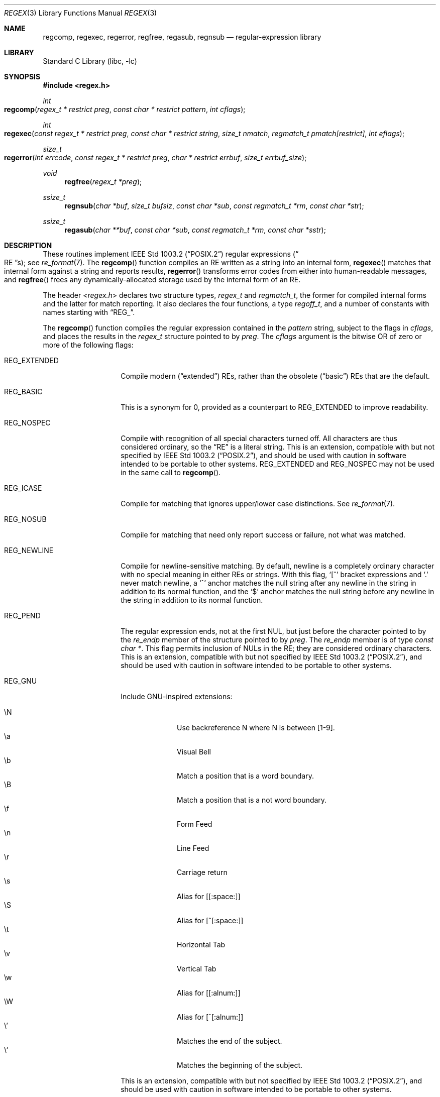 .\" $NetBSD: regex.3,v 1.29 2021/03/11 15:12:51 christos Exp $
.\"
.\" Copyright (c) 1992, 1993, 1994 Henry Spencer.
.\" Copyright (c) 1992, 1993, 1994
.\"	The Regents of the University of California.  All rights reserved.
.\"
.\" This code is derived from software contributed to Berkeley by
.\" Henry Spencer.
.\"
.\" Redistribution and use in source and binary forms, with or without
.\" modification, are permitted provided that the following conditions
.\" are met:
.\" 1. Redistributions of source code must retain the above copyright
.\"    notice, this list of conditions and the following disclaimer.
.\" 2. Redistributions in binary form must reproduce the above copyright
.\"    notice, this list of conditions and the following disclaimer in the
.\"    documentation and/or other materials provided with the distribution.
.\" 3. Neither the name of the University nor the names of its contributors
.\"    may be used to endorse or promote products derived from this software
.\"    without specific prior written permission.
.\"
.\" THIS SOFTWARE IS PROVIDED BY THE REGENTS AND CONTRIBUTORS ``AS IS'' AND
.\" ANY EXPRESS OR IMPLIED WARRANTIES, INCLUDING, BUT NOT LIMITED TO, THE
.\" IMPLIED WARRANTIES OF MERCHANTABILITY AND FITNESS FOR A PARTICULAR PURPOSE
.\" ARE DISCLAIMED.  IN NO EVENT SHALL THE REGENTS OR CONTRIBUTORS BE LIABLE
.\" FOR ANY DIRECT, INDIRECT, INCIDENTAL, SPECIAL, EXEMPLARY, OR CONSEQUENTIAL
.\" DAMAGES (INCLUDING, BUT NOT LIMITED TO, PROCUREMENT OF SUBSTITUTE GOODS
.\" OR SERVICES; LOSS OF USE, DATA, OR PROFITS; OR BUSINESS INTERRUPTION)
.\" HOWEVER CAUSED AND ON ANY THEORY OF LIABILITY, WHETHER IN CONTRACT, STRICT
.\" LIABILITY, OR TORT (INCLUDING NEGLIGENCE OR OTHERWISE) ARISING IN ANY WAY
.\" OUT OF THE USE OF THIS SOFTWARE, EVEN IF ADVISED OF THE POSSIBILITY OF
.\" SUCH DAMAGE.
.\"
.\"	@(#)regex.3	8.4 (Berkeley) 3/20/94
.\" $FreeBSD: head/lib/libc/regex/regex.3 363817 2020-08-04 02:06:49Z kevans $
.\"
.Dd March 11, 2021
.Dt REGEX 3
.Os
.Sh NAME
.Nm regcomp ,
.Nm regexec ,
.Nm regerror ,
.Nm regfree ,
.Nm regasub ,
.Nm regnsub
.Nd regular-expression library
.Sh LIBRARY
.Lb libc
.Sh SYNOPSIS
.In regex.h
.Ft int
.Fo regcomp
.Fa "regex_t * restrict preg" "const char * restrict pattern" "int cflags"
.Fc
.Ft int
.Fo regexec
.Fa "const regex_t * restrict preg" "const char * restrict string"
.Fa "size_t nmatch" "regmatch_t pmatch[restrict]" "int eflags"
.Fc
.Ft size_t
.Fo regerror
.Fa "int errcode" "const regex_t * restrict preg"
.Fa "char * restrict errbuf" "size_t errbuf_size"
.Fc
.Ft void
.Fn regfree "regex_t *preg"
.Ft ssize_t
.Fn regnsub "char *buf" "size_t bufsiz" "const char *sub" "const regmatch_t *rm" "const char *str"
.Ft ssize_t
.Fn regasub "char **buf" "const char *sub" "const regmatch_t *rm" "const char *sstr"
.Sh DESCRIPTION
These routines implement
.St -p1003.2
regular expressions
.Pq Do RE Dc Ns s ;
see
.Xr re_format 7 .
The
.Fn regcomp
function
compiles an RE written as a string into an internal form,
.Fn regexec
matches that internal form against a string and reports results,
.Fn regerror
transforms error codes from either into human-readable messages,
and
.Fn regfree
frees any dynamically-allocated storage used by the internal form
of an RE.
.Pp
The header
.In regex.h
declares two structure types,
.Ft regex_t
and
.Ft regmatch_t ,
the former for compiled internal forms and the latter for match reporting.
It also declares the four functions,
a type
.Ft regoff_t ,
and a number of constants with names starting with
.Dq Dv REG_ .
.Pp
The
.Fn regcomp
function
compiles the regular expression contained in the
.Fa pattern
string,
subject to the flags in
.Fa cflags ,
and places the results in the
.Ft regex_t
structure pointed to by
.Fa preg .
The
.Fa cflags
argument
is the bitwise OR of zero or more of the following flags:
.Bl -tag -width REG_EXTENDED
.It Dv REG_EXTENDED
Compile modern
.Pq Dq extended
REs,
rather than the obsolete
.Pq Dq basic
REs that
are the default.
.It Dv REG_BASIC
This is a synonym for 0,
provided as a counterpart to
.Dv REG_EXTENDED
to improve readability.
.It Dv REG_NOSPEC
Compile with recognition of all special characters turned off.
All characters are thus considered ordinary,
so the
.Dq RE
is a literal string.
This is an extension,
compatible with but not specified by
.St -p1003.2 ,
and should be used with
caution in software intended to be portable to other systems.
.Dv REG_EXTENDED
and
.Dv REG_NOSPEC
may not be used
in the same call to
.Fn regcomp .
.It Dv REG_ICASE
Compile for matching that ignores upper/lower case distinctions.
See
.Xr re_format 7 .
.It Dv REG_NOSUB
Compile for matching that need only report success or failure,
not what was matched.
.It Dv REG_NEWLINE
Compile for newline-sensitive matching.
By default, newline is a completely ordinary character with no special
meaning in either REs or strings.
With this flag,
.Ql [^
bracket expressions and
.Ql .\&
never match newline,
a
.Ql ^\&
anchor matches the null string after any newline in the string
in addition to its normal function,
and the
.Ql $\&
anchor matches the null string before any newline in the
string in addition to its normal function.
.It Dv REG_PEND
The regular expression ends,
not at the first NUL,
but just before the character pointed to by the
.Va re_endp
member of the structure pointed to by
.Fa preg .
The
.Va re_endp
member is of type
.Ft "const char *" .
This flag permits inclusion of NULs in the RE;
they are considered ordinary characters.
This is an extension,
compatible with but not specified by
.St -p1003.2 ,
and should be used with
caution in software intended to be portable to other systems.
.It Dv REG_GNU
Include GNU-inspired extensions:
.Pp
.Bl -tag -offset indent -width XX -compact 
.It \eN
Use backreference
.Dv N
where
.Dv N
is between
.Dv [1-9] .
.It \ea
Visual Bell
.It \eb
Match a position that is a word boundary.
.It \eB
Match a position that is a not word boundary.
.It \ef
Form Feed
.It \en
Line Feed
.It \er
Carriage return
.It \es
Alias for [[:space:]]
.It \eS
Alias for [^[:space:]]
.It \et
Horizontal Tab
.It \ev
Vertical Tab
.It \ew
Alias for [[:alnum:]]
.It \eW
Alias for [^[:alnum:]]
.It \e'
Matches the end of the subject.
.It \e`
Matches the beginning of the subject.
.El
.Pp
This is an extension,
compatible with but not specified by
.St -p1003.2 ,
and should be used with
caution in software intended to be portable to other systems.
.El
.Pp
When successful,
.Fn regcomp
returns 0 and fills in the structure pointed to by
.Fa preg .
One member of that structure
(other than
.Va re_endp )
is publicized:
.Va re_nsub ,
of type
.Ft size_t ,
contains the number of parenthesized subexpressions within the RE
(except that the value of this member is undefined if the
.Dv REG_NOSUB
flag was used).
If
.Fn regcomp
fails, it returns a non-zero error code;
see
.Sx DIAGNOSTICS .
.Pp
The
.Fn regexec
function
matches the compiled RE pointed to by
.Fa preg
against the
.Fa string ,
subject to the flags in
.Fa eflags ,
and reports results using
.Fa nmatch ,
.Fa pmatch ,
and the returned value.
The RE must have been compiled by a previous invocation of
.Fn regcomp .
The compiled form is not altered during execution of
.Fn regexec ,
so a single compiled RE can be used simultaneously by multiple threads.
.Pp
By default,
the NUL-terminated string pointed to by
.Fa string
is considered to be the text of an entire line, minus any terminating
newline.
The
.Fa eflags
argument is the bitwise OR of zero or more of the following flags:
.Bl -tag -width REG_STARTEND
.It Dv REG_NOTBOL
The first character of the string is treated as the continuation
of a line.
This means that the anchors
.Ql ^\& ,
.Ql [[:<:]] ,
and
.Ql \e<
do not match before it; but see
.Dv REG_STARTEND
below.
This does not affect the behavior of newlines under
.Dv REG_NEWLINE .
.It Dv REG_NOTEOL
The NUL terminating
the string
does not end a line, so the
.Ql $\&
anchor does not match before it.
This does not affect the behavior of newlines under
.Dv REG_NEWLINE .
.It Dv REG_STARTEND
The string is considered to start at
.Fa string No +
.Fa pmatch Ns [0]. Ns Fa rm_so
and to end before the byte located at
.Fa string No +
.Fa pmatch Ns [0]. Ns Fa rm_eo ,
regardless of the value of
.Fa nmatch .
See below for the definition of
.Fa pmatch
and
.Fa nmatch .
This is an extension,
compatible with but not specified by
.St -p1003.2 ,
and should be used with
caution in software intended to be portable to other systems.
.Pp
Without
.Dv REG_NOTBOL ,
the position
.Fa rm_so
is considered the beginning of a line, such that
.Ql ^
matches before it, and the beginning of a word if there is a word
character at this position, such that
.Ql [[:<:]]
and
.Ql \e<
match before it.
.Pp
With
.Dv REG_NOTBOL ,
the character at position
.Fa rm_so
is treated as the continuation of a line, and if
.Fa rm_so
is greater than 0, the preceding character is taken into consideration.
If the preceding character is a newline and the regular expression was compiled
with
.Dv REG_NEWLINE ,
.Ql ^
matches before the string; if the preceding character is not a word character
but the string starts with a word character,
.Ql [[:<:]]
and
.Ql \e<
match before the string.
.El
.Pp
See
.Xr re_format 7
for a discussion of what is matched in situations where an RE or a
portion thereof could match any of several substrings of
.Fa string .
.Pp
Normally,
.Fn regexec
returns 0 for success and the non-zero code
.Dv REG_NOMATCH
for failure.
Other non-zero error codes may be returned in exceptional situations;
see
.Sx DIAGNOSTICS .
.Pp
If
.Dv REG_NOSUB
was specified in the compilation of the RE,
or if
.Fa nmatch
is 0,
.Fn regexec
ignores the
.Fa pmatch
argument (but see below for the case where
.Dv REG_STARTEND
is specified).
Otherwise,
.Fa pmatch
points to an array of
.Fa nmatch
structures of type
.Ft regmatch_t .
Such a structure has at least the members
.Va rm_so
and
.Va rm_eo ,
both of type
.Ft regoff_t
(a signed arithmetic type at least as large as an
.Ft off_t
and a
.Ft ssize_t ) ,
containing respectively the offset of the first character of a substring
and the offset of the first character after the end of the substring.
Offsets are measured from the beginning of the
.Fa string
argument given to
.Fn regexec .
An empty substring is denoted by equal offsets,
both indicating the character following the empty substring.
.Pp
The 0th member of the
.Fa pmatch
array is filled in to indicate what substring of
.Fa string
was matched by the entire RE.
Remaining members report what substring was matched by parenthesized
subexpressions within the RE;
member
.Va i
reports subexpression
.Va i ,
with subexpressions counted (starting at 1) by the order of their opening
parentheses in the RE, left to right.
Unused entries in the array (corresponding either to subexpressions that
did not participate in the match at all, or to subexpressions that do not
exist in the RE (that is,
.Va i
>
.Fa preg Ns -> Ns Va re_nsub ) )
have both
.Va rm_so
and
.Va rm_eo
set to -1.
If a subexpression participated in the match several times,
the reported substring is the last one it matched.
(Note, as an example in particular, that when the RE
.Ql "(b*)+"
matches
.Ql bbb ,
the parenthesized subexpression matches each of the three
.So Li b Sc Ns s
and then
an infinite number of empty strings following the last
.Ql b ,
so the reported substring is one of the empties.)
.Pp
If
.Dv REG_STARTEND
is specified,
.Fa pmatch
must point to at least one
.Ft regmatch_t
(even if
.Fa nmatch
is 0 or
.Dv REG_NOSUB
was specified),
to hold the input offsets for
.Dv REG_STARTEND .
Use for output is still entirely controlled by
.Fa nmatch ;
if
.Fa nmatch
is 0 or
.Dv REG_NOSUB
was specified,
the value of
.Fa pmatch Ns [0]
will not be changed by a successful
.Fn regexec .
.Pp
The
.Fn regerror
function
maps a non-zero
.Fa errcode
from either
.Fn regcomp
or
.Fn regexec
to a human-readable, printable message.
If
.Fa preg
is
.No non\- Ns Dv NULL ,
the error code should have arisen from use of
the
.Ft regex_t
pointed to by
.Fa preg ,
and if the error code came from
.Fn regcomp ,
it should have been the result from the most recent
.Fn regcomp
using that
.Ft regex_t .
The
.Po
.Fn regerror
may be able to supply a more detailed message using information
from the
.Ft regex_t .
.Pc
The
.Fn regerror
function
places the NUL-terminated message into the buffer pointed to by
.Fa errbuf ,
limiting the length (including the NUL) to at most
.Fa errbuf_size
bytes.
If the whole message will not fit,
as much of it as will fit before the terminating NUL is supplied.
In any case,
the returned value is the size of buffer needed to hold the whole
message (including terminating NUL).
If
.Fa errbuf_size
is 0,
.Fa errbuf
is ignored but the return value is still correct.
.Pp
If the
.Fa errcode
given to
.Fn regerror
is first ORed with
.Dv REG_ITOA ,
the
.Dq message
that results is the printable name of the error code,
e.g.\&
.Dq Dv REG_NOMATCH ,
rather than an explanation thereof.
If
.Fa errcode
is
.Dv REG_ATOI ,
then
.Fa preg
shall be
.No non\- Ns Dv NULL
and the
.Va re_endp
member of the structure it points to
must point to the printable name of an error code;
in this case, the result in
.Fa errbuf
is the decimal digits of
the numeric value of the error code
(0 if the name is not recognized).
.Dv REG_ITOA
and
.Dv REG_ATOI
are intended primarily as debugging facilities;
they are extensions,
compatible with but not specified by
.St -p1003.2 ,
and should be used with
caution in software intended to be portable to other systems.
Be warned also that they are considered experimental and changes are possible.
.Pp
The
.Fn regfree
function
frees any dynamically-allocated storage associated with the compiled RE
pointed to by
.Fa preg .
The remaining
.Ft regex_t
is no longer a valid compiled RE
and the effect of supplying it to
.Fn regexec
or
.Fn regerror
is undefined.
.Pp
None of these functions references global variables except for tables
of constants;
all are safe for use from multiple threads if the arguments are safe.
.Pp
The
.Fn regnsub
and
.Fn regasub
functions perform substitutions using
.Xr sed 1
like syntax.
They return the length of the string that would have been created
if there was enough space or
.Dv \-1
on error, setting
.Dv errno .
The result
is being placed in
.Fa buf
which is user-supplied in
.Fn regnsub
and dynamically allocated in
.Fn regasub .
The
.Fa sub
argument contains a substitution string which might refer to the first
9 regular expression strings using
.Dq \e<n>
to refer to the nth matched
item, or
.Dq &
(which is equivalent to
.Dq \e0 )
to refer to the full match.
The
.Fa rm
array must be at least 10 elements long, and should contain the result
of the matches from a previous
.Fn regexec
call.
Only 10 elements of the
.Fa rm
array can be used.
The
.Fa str
argument contains the source string to apply the transformation to.
.Sh IMPLEMENTATION CHOICES
There are a number of decisions that
.St -p1003.2
leaves up to the implementor,
either by explicitly saying
.Dq undefined
or by virtue of them being
forbidden by the RE grammar.
This implementation treats them as follows.
.Pp
See
.Xr re_format 7
for a discussion of the definition of case-independent matching.
.Pp
There is no particular limit on the length of REs,
except insofar as memory is limited.
Memory usage is approximately linear in RE size, and largely insensitive
to RE complexity, except for bounded repetitions.
See
.Sx BUGS
for one short RE using them
that will run almost any system out of memory.
.Pp
A backslashed character other than one specifically given a magic meaning
by
.St -p1003.2
(such magic meanings occur only in obsolete
.Bq Dq basic
REs)
is taken as an ordinary character.
.Pp
Any unmatched
.Ql [\&
is a
.Dv REG_EBRACK
error.
.Pp
Equivalence classes cannot begin or end bracket-expression ranges.
The endpoint of one range cannot begin another.
.Pp
.Dv RE_DUP_MAX ,
the limit on repetition counts in bounded repetitions, is 255.
.Pp
A repetition operator
.Ql ( ?\& ,
.Ql *\& ,
.Ql +\& ,
or bounds)
cannot follow another
repetition operator.
A repetition operator cannot begin an expression or subexpression
or follow
.Ql ^\&
or
.Ql |\& .
.Pp
.Ql |\&
cannot appear first or last in a (sub)expression or after another
.Ql |\& ,
i.e., an operand of
.Ql |\&
cannot be an empty subexpression.
An empty parenthesized subexpression,
.Ql "()" ,
is legal and matches an
empty (sub)string.
An empty string is not a legal RE.
.Pp
A
.Ql {\&
followed by a digit is considered the beginning of bounds for a
bounded repetition, which must then follow the syntax for bounds.
A
.Ql {\&
.Em not
followed by a digit is considered an ordinary character.
.Pp
.Ql ^\&
and
.Ql $\&
beginning and ending subexpressions in obsolete
.Pq Dq basic
REs are anchors, not ordinary characters.
.Sh DIAGNOSTICS
Non-zero error codes from
.Fn regcomp
and
.Fn regexec
include the following:
.Pp
.Bl -tag -width REG_ECOLLATE -compact
.It Dv REG_NOMATCH
The
.Fn regexec
function
failed to match
.It Dv REG_BADPAT
invalid regular expression
.It Dv REG_ECOLLATE
invalid collating element
.It Dv REG_ECTYPE
invalid character class
.It Dv REG_EESCAPE
.Ql \e
applied to unescapable character
.It Dv REG_ESUBREG
invalid backreference number
.It Dv REG_EBRACK
brackets
.Ql "[ ]"
not balanced
.It Dv REG_EPAREN
parentheses
.Ql "( )"
not balanced
.It Dv REG_EBRACE
braces
.Ql "{ }"
not balanced
.It Dv REG_BADBR
invalid repetition count(s) in
.Ql "{ }"
.It Dv REG_ERANGE
invalid character range in
.Ql "[ ]"
.It Dv REG_ESPACE
ran out of memory
.It Dv REG_BADRPT
.Ql ?\& ,
.Ql *\& ,
or
.Ql +\&
operand invalid
.It Dv REG_EMPTY
empty (sub)expression
.It Dv REG_ASSERT
cannot happen - you found a bug
.It Dv REG_INVARG
invalid argument, e.g.\& negative-length string
.It Dv REG_ILLSEQ
illegal byte sequence (bad multibyte character)
.El
.Sh SEE ALSO
.Xr grep 1 ,
.Xr re_format 7
.Pp
.St -p1003.2 ,
sections 2.8 (Regular Expression Notation)
and
B.5 (C Binding for Regular Expression Matching).
.Sh HISTORY
Originally written by
.An Henry Spencer .
Altered for inclusion in the
.Bx 4.4
distribution.
.Pp
The
.Fn regnsub
and
.Fn regasub
functions appeared in
.Nx 8 .
.Sh BUGS
This is an alpha release with known defects.
Please report problems.
.Pp
The back-reference code is subtle and doubts linger about its correctness
in complex cases.
.Pp
The
.Fn regexec
function
performance is poor.
This will improve with later releases.
The
.Fa nmatch
argument
exceeding 0 is expensive;
.Fa nmatch
exceeding 1 is worse.
The
.Fn regexec
function
is largely insensitive to RE complexity
.Em except
that back
references are massively expensive.
RE length does matter; in particular, there is a strong speed bonus
for keeping RE length under about 30 characters,
with most special characters counting roughly double.
.Pp
The
.Fn regcomp
function
implements bounded repetitions by macro expansion,
which is costly in time and space if counts are large
or bounded repetitions are nested.
An RE like, say,
.Ql "((((a{1,100}){1,100}){1,100}){1,100}){1,100}"
will (eventually) run almost any existing machine out of swap space.
.Pp
There are suspected problems with response to obscure error conditions.
Notably,
certain kinds of internal overflow,
produced only by truly enormous REs or by multiply nested bounded repetitions,
are probably not handled well.
.Pp
Due to a mistake in
.St -p1003.2 ,
things like
.Ql "a)b"
are legal REs because
.Ql )\&
is
a special character only in the presence of a previous unmatched
.Ql (\& .
This cannot be fixed until the spec is fixed.
.Pp
The standard's definition of back references is vague.
For example, does
.Ql "a\e(\e(b\e)*\e2\e)*d"
match
.Ql "abbbd" ?
Until the standard is clarified,
behavior in such cases should not be relied on.
.Pp
The implementation of word-boundary matching is a bit of a kludge,
and bugs may lurk in combinations of word-boundary matching and anchoring.
.Pp
Word-boundary matching does not work properly in multibyte locales.

